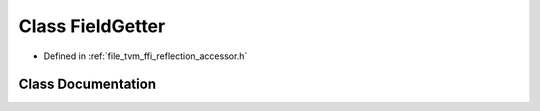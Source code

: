 .. _exhale_class_classtvm_1_1ffi_1_1reflection_1_1FieldGetter:

Class FieldGetter
=================

- Defined in :ref:`file_tvm_ffi_reflection_accessor.h`


Class Documentation
-------------------


.. doxygenclass:: tvm::ffi::reflection::FieldGetter
   :project: tvm-ffi
   :members:
   :protected-members:
   :undoc-members: